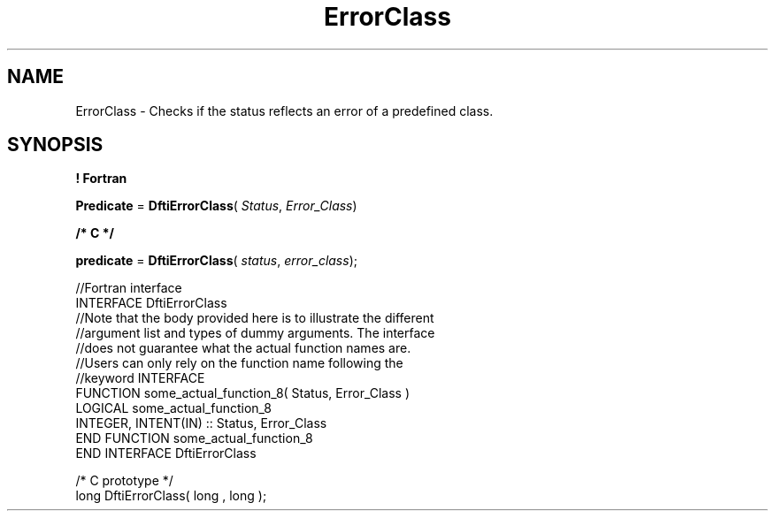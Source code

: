 .\" Copyright (c) 2002 \- 2008 Intel Corporation
.\" All rights reserved.
.\"
.TH ErrorClass 3 "Intel Corporation" "Copyright(C) 2002 \- 2008" "Intel(R) Math Kernel Library"
.SH NAME
ErrorClass \- Checks if the status reflects an error of a predefined class.
.SH SYNOPSIS
.PP
.B ! Fortran
.PP
\fBPredicate\fR = \fBDftiErrorClass\fR( \fIStatus\fR, \fIError\(ulClass\fR)
.PP
.B /* C */
.PP
\fBpredicate\fR = \fBDftiErrorClass\fR( \fIstatus\fR, \fIerror\(ulclass\fR);
.PP

.br
//Fortran interface
.br
INTERFACE DftiErrorClass
.br
//Note that the body provided here is to illustrate the different
.br
//argument list and types of dummy arguments. The interface
.br
//does not guarantee what the actual function names are.
.br
//Users can only rely on the function name following the
.br
//keyword INTERFACE
.br
FUNCTION some\(ulactual\(ulfunction\(ul8( Status, Error\(ulClass )
.br
LOGICAL some\(ulactual\(ulfunction\(ul8
.br
INTEGER, INTENT(IN) :: Status, Error\(ulClass
.br
END FUNCTION some\(ulactual\(ulfunction\(ul8
.br
END INTERFACE DftiErrorClass 
.br
   
.br
/* C prototype */
.br
long DftiErrorClass( long , long );
